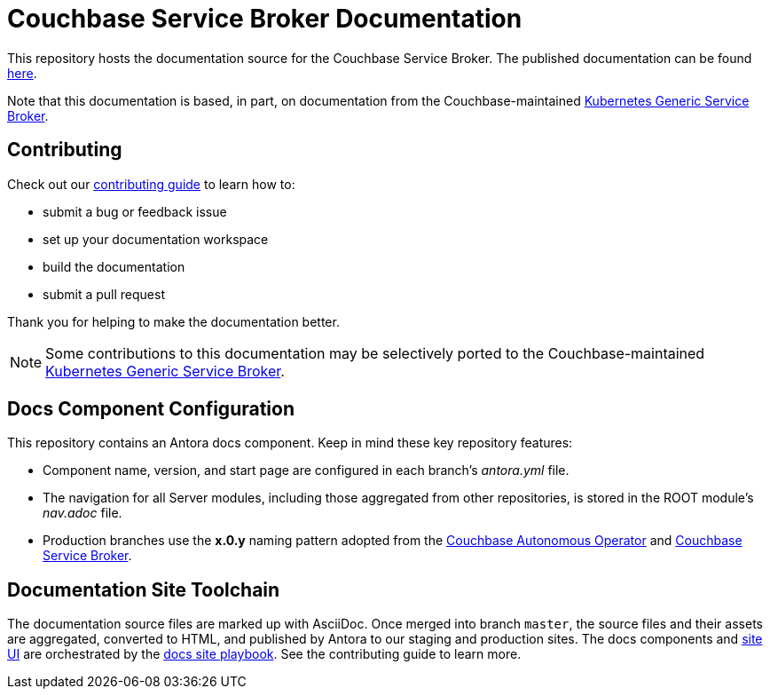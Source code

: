 = Couchbase Service Broker Documentation
// Settings:
ifdef::env-github[]
:warning-caption: :warning:
endif::[]
// URLs:
:url-org: https://github.com/couchbase
:url-contribute: https://docs.couchbase.com/home/contribute/index.html
:url-ui: {url-org}/docs-ui
:url-playbook: {url-org}/docs-site
:url-operator: {url-org}/couchbase-operator
:url-open-service-broker: {url-org}/service-broker
:url-docs-service-broker: {url-org}/docs-service-broker
:url-couchbase-service-broker: https://github.com/couchbaselabs/couchbase-service-broker
:url-analytics: https://github.com/couchbaselabs/asterix-opt

This repository hosts the documentation source for the Couchbase Service Broker.
The published documentation can be found https://docs.couchbase.com/service-broker/current/index.html[here^].

Note that this documentation is based, in part, on documentation from the Couchbase-maintained {url-open-service-broker}[Kubernetes Generic Service Broker^].

== Contributing

Check out our {url-contribute}[contributing guide] to learn how to:

* submit a bug or feedback issue
* set up your documentation workspace
* build the documentation
* submit a pull request

Thank you for helping to make the documentation better.

NOTE: Some contributions to this documentation may be selectively ported to the Couchbase-maintained {url-open-service-broker}[Kubernetes Generic Service Broker^].

== Docs Component Configuration

This repository contains an Antora docs component.
Keep in mind these key repository features:

* Component name, version, and start page are configured in each branch's _antora.yml_ file.
* The navigation for all Server modules, including those aggregated from other repositories, is stored in the ROOT module's _nav.adoc_ file.
* Production branches use the *x.0.y* naming pattern adopted from the {url-operator}[Couchbase Autonomous Operator^] and {url-couchbase-service-broker}[Couchbase Service Broker^].

== Documentation Site Toolchain

The documentation source files are marked up with AsciiDoc.
Once merged into branch `master`, the source files and their assets are aggregated, converted to HTML, and published by Antora to our staging and production sites.
The docs components and {url-ui}[site UI^] are orchestrated by the {url-playbook}[docs site playbook^].
See the contributing guide to learn more.
